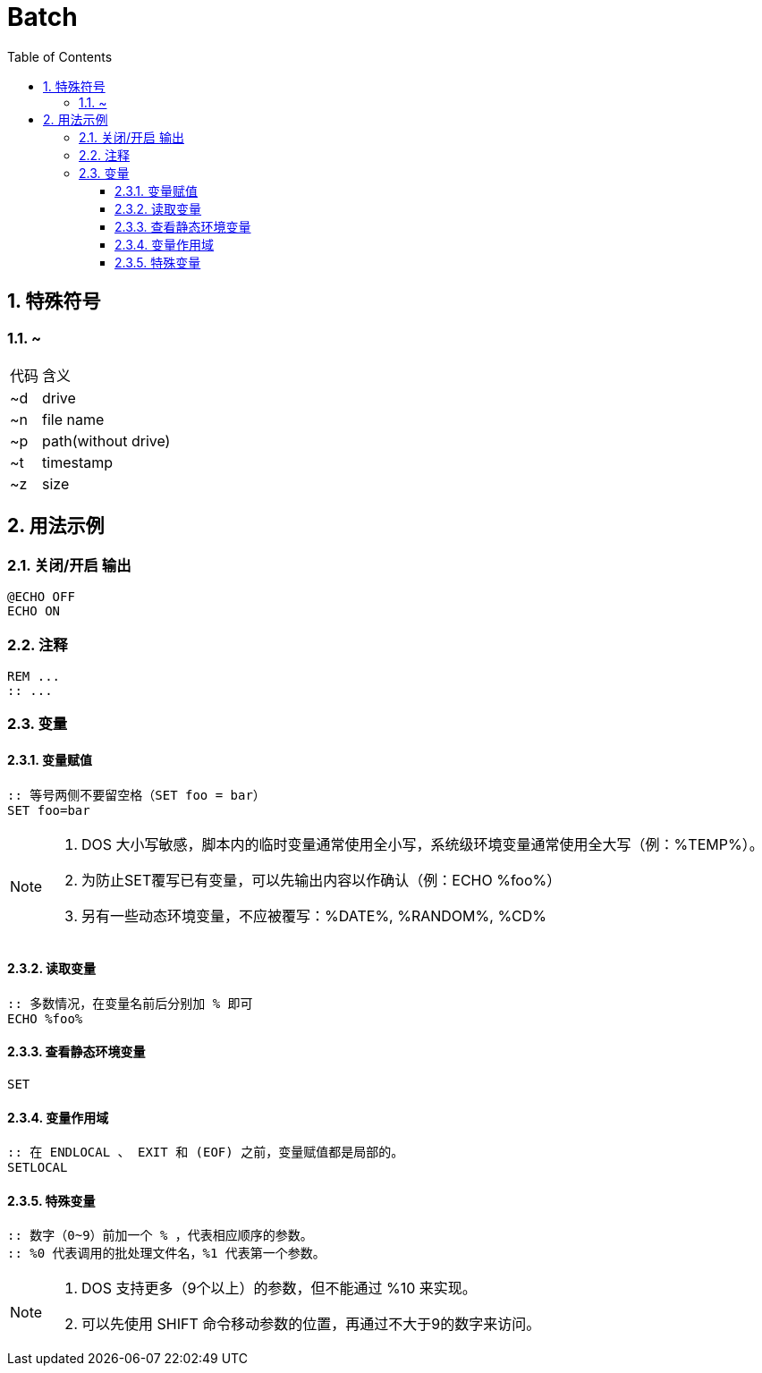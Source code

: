 = Batch
:icons:
:toc:
:numbered:
:toclevels: 4
:source-highlighter: highlightjs
:highlightjsdir: highlight
:highlightjs-theme: monokai

:source-language: shell

== 特殊符号

=== ~

[options="autowidth"]
|====
|代码 |含义
|~d |drive
|~n |file name
|~p |path(without drive)
|~t |timestamp
|~z |size
|====

== 用法示例

=== 关闭/开启 输出

----
@ECHO OFF
ECHO ON
----

=== 注释

----
REM ...
:: ...
----

=== 变量

==== 变量赋值

----
:: 等号两侧不要留空格（SET foo = bar）
SET foo=bar
----

[NOTE]
====
. DOS 大小写敏感，脚本内的临时变量通常使用全小写，系统级环境变量通常使用全大写（例：%TEMP%）。
. 为防止SET覆写已有变量，可以先输出内容以作确认（例：ECHO %foo%）
. 另有一些动态环境变量，不应被覆写：%DATE%, %RANDOM%, %CD%
====

==== 读取变量

----
:: 多数情况，在变量名前后分别加 % 即可
ECHO %foo%
----

==== 查看静态环境变量

----
SET
----

==== 变量作用域

----
:: 在 ENDLOCAL 、 EXIT 和 (EOF) 之前，变量赋值都是局部的。
SETLOCAL
----

==== 特殊变量

----
:: 数字（0~9）前加一个 % ，代表相应顺序的参数。
:: %0 代表调用的批处理文件名，%1 代表第一个参数。
----

[NOTE]
====
. DOS 支持更多（9个以上）的参数，但不能通过 %10 来实现。
. 可以先使用 SHIFT 命令移动参数的位置，再通过不大于9的数字来访问。
====


